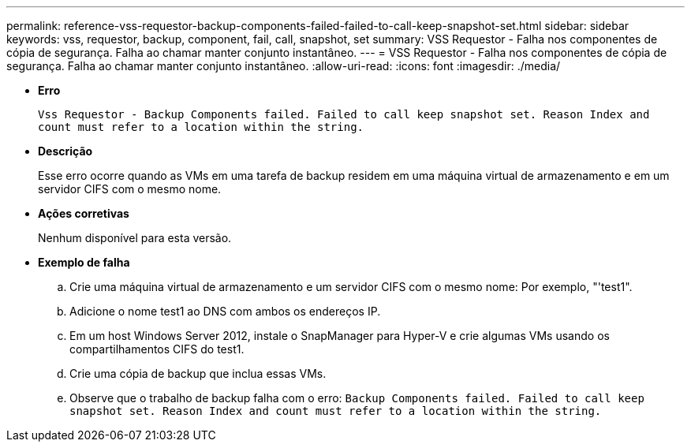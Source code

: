 ---
permalink: reference-vss-requestor-backup-components-failed-failed-to-call-keep-snapshot-set.html 
sidebar: sidebar 
keywords: vss, requestor, backup, component, fail, call, snapshot, set 
summary: VSS Requestor - Falha nos componentes de cópia de segurança. Falha ao chamar manter conjunto instantâneo. 
---
= VSS Requestor - Falha nos componentes de cópia de segurança. Falha ao chamar manter conjunto instantâneo.
:allow-uri-read: 
:icons: font
:imagesdir: ./media/


* *Erro*
+
`Vss Requestor - Backup Components failed. Failed to call keep snapshot set. Reason Index and count must refer to a location within the string.`

* *Descrição*
+
Esse erro ocorre quando as VMs em uma tarefa de backup residem em uma máquina virtual de armazenamento e em um servidor CIFS com o mesmo nome.

* *Ações corretivas*
+
Nenhum disponível para esta versão.

* *Exemplo de falha*
+
.. Crie uma máquina virtual de armazenamento e um servidor CIFS com o mesmo nome: Por exemplo, "'test1".
.. Adicione o nome test1 ao DNS com ambos os endereços IP.
.. Em um host Windows Server 2012, instale o SnapManager para Hyper-V e crie algumas VMs usando os compartilhamentos CIFS do test1.
.. Crie uma cópia de backup que inclua essas VMs.
.. Observe que o trabalho de backup falha com o erro: `Backup Components failed. Failed to call keep snapshot set. Reason Index and count must refer to a location within the string.`



